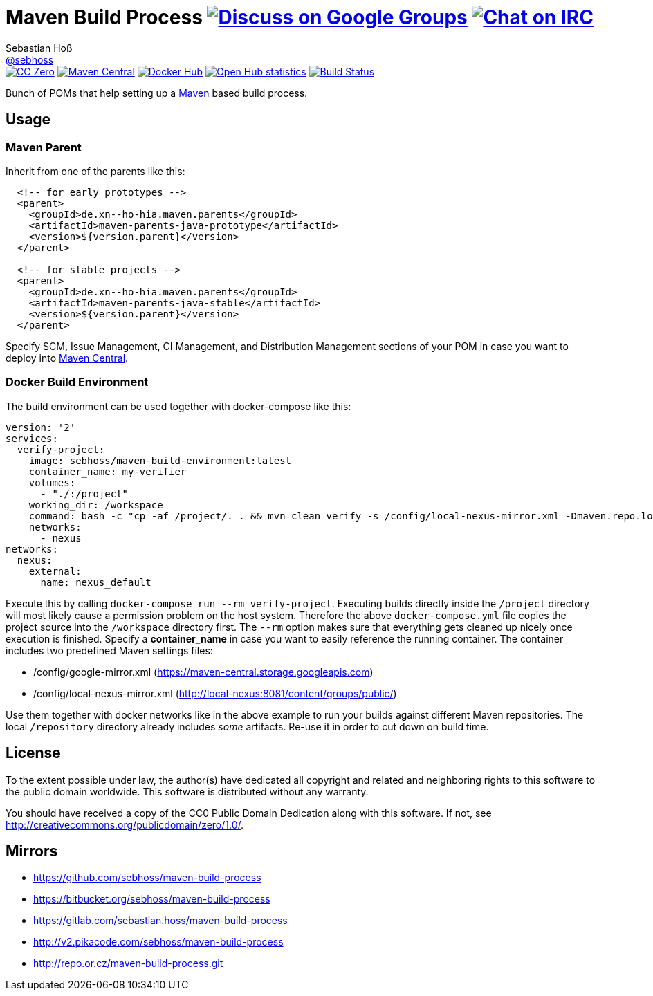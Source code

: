 = Maven Build Process image:https://img.shields.io/badge/email-%40metio-brightgreen.svg?style=social&label=mail["Discuss on Google Groups", link="https://groups.google.com/forum/#!forum/metio"] image:https://img.shields.io/badge/irc-%23metio.wtf-brightgreen.svg?style=social&label=IRC["Chat on IRC", link="http://webchat.freenode.net/?channels=metio.wtf"]
Sebastian Hoß <http://seb.xn--ho-hia.de/[@sebhoss]>
:github-org: sebhoss
:project-name: maven-build-process
:project-group: de.xn--ho-hia.maven

++++
<div class="paragraph">
<span class="image"><a class="image" href="http://creativecommons.org/publicdomain/zero/1.0/"><img src="https://img.shields.io/badge/license-cc%20zero-000000.svg?style=flat-square" alt="CC Zero"></a></span>
<span class="image"><a class="image" href="https://maven-badges.herokuapp.com/maven-central/de.xn--ho-hia.maven/maven-build-process"><img src="https://img.shields.io/maven-central/v/de.xn--ho-hia.maven/maven-build-process.svg?style=flat-square" alt="Maven Central"></a></span>
<span class="image"><a class="image" href="https://hub.docker.com/r/sebhoss/maven-build-environment/"><img src="https://img.shields.io/docker/automated/sebhoss/maven-build-environment.svg?style=flat-square" alt="Docker Hub"></a></span>
<span class="image"><a class="image" href="https://www.openhub.net/p/maven-build-process"><img src="https://www.openhub.net/p/maven-build-process/widgets/project_thin_badge.gif" alt="Open Hub statistics"></a></span>
<span class="image"><a class="image" href="https://travis-ci.org/sebhoss/maven-build-process"><img src="https://img.shields.io/travis/sebhoss/maven-build-process/master.svg?style=flat-square" alt="Build Status"></a></span>
</div>
++++

Bunch of POMs that help setting up a link:http://maven.apache.org/[Maven] based build process.

== Usage

=== Maven Parent

Inherit from one of the parents like this:

[source, xml]
----
  <!-- for early prototypes -->
  <parent>
    <groupId>de.xn--ho-hia.maven.parents</groupId>
    <artifactId>maven-parents-java-prototype</artifactId>
    <version>${version.parent}</version>
  </parent>

  <!-- for stable projects -->
  <parent>
    <groupId>de.xn--ho-hia.maven.parents</groupId>
    <artifactId>maven-parents-java-stable</artifactId>
    <version>${version.parent}</version>
  </parent>
----

Specify SCM, Issue Management, CI Management, and Distribution Management sections of your POM in case you want to deploy into link:http://search.maven.org/[Maven Central].

=== Docker Build Environment

The build environment can be used together with docker-compose like this:

[source, yaml]
----
version: '2'
services:
  verify-project:
    image: sebhoss/maven-build-environment:latest
    container_name: my-verifier
    volumes:
      - "./:/project"
    working_dir: /workspace
    command: bash -c "cp -af /project/. . && mvn clean verify -s /config/local-nexus-mirror.xml -Dmaven.repo.local=/repository"
    networks:
      - nexus
networks:
  nexus:
    external:
      name: nexus_default
----

Execute this by calling `docker-compose run --rm verify-project`. Executing builds directly inside the `/project` directory will most likely cause a permission problem on the host system. Therefore the above `docker-compose.yml` file copies the project source into the `/workspace` directory first. The `--rm` option makes sure that everything gets cleaned up nicely once execution is finished. Specify a *container_name* in case you want to easily reference the running container. The container includes two predefined Maven settings files:

* /config/google-mirror.xml (https://maven-central.storage.googleapis.com)
* /config/local-nexus-mirror.xml (http://local-nexus:8081/content/groups/public/)

Use them together with docker networks like in the above example to run your builds against different Maven repositories. The local `/repository` directory already includes _some_ artifacts. Re-use it in order to cut down on build time.

== License

To the extent possible under law, the author(s) have dedicated all copyright
and related and neighboring rights to this software to the public domain
worldwide. This software is distributed without any warranty.

You should have received a copy of the CC0 Public Domain Dedication along
with this software. If not, see http://creativecommons.org/publicdomain/zero/1.0/.

== Mirrors

* https://github.com/sebhoss/{project-name}
* https://bitbucket.org/sebhoss/{project-name}
* https://gitlab.com/sebastian.hoss/{project-name}
* http://v2.pikacode.com/sebhoss/{project-name}
* http://repo.or.cz/{project-name}.git
